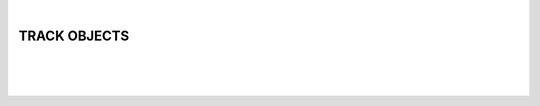 |

TRACK OBJECTS
===============================

|


.. image:: /_static/user-docs/modules/original-images/track-objects.png

|
|


